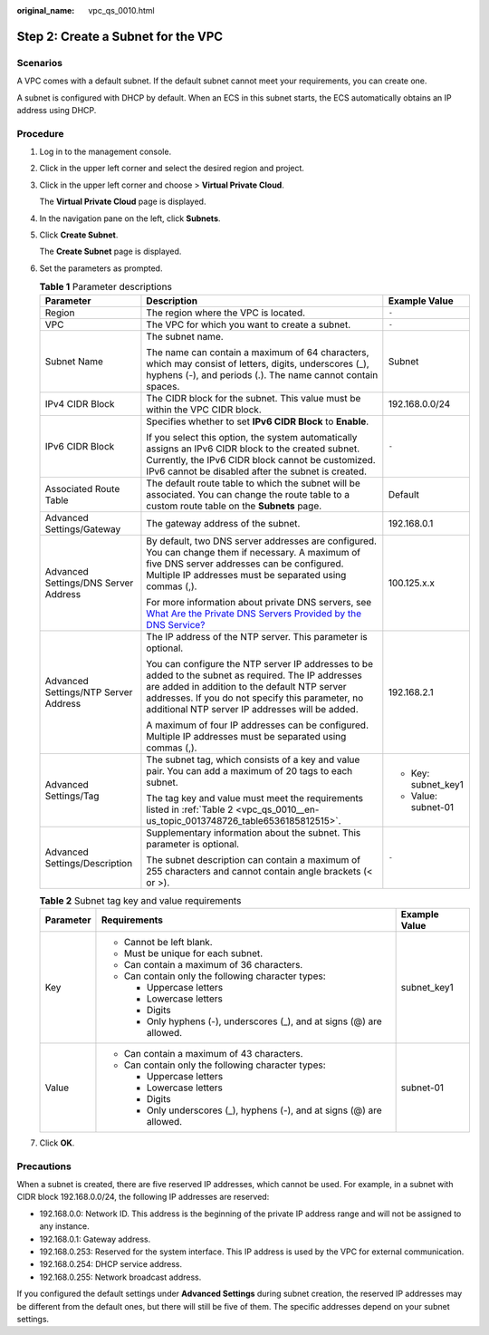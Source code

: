 :original_name: vpc_qs_0010.html

.. _vpc_qs_0010:

Step 2: Create a Subnet for the VPC
===================================

Scenarios
---------

A VPC comes with a default subnet. If the default subnet cannot meet your requirements, you can create one.

A subnet is configured with DHCP by default. When an ECS in this subnet starts, the ECS automatically obtains an IP address using DHCP.

Procedure
---------

#. Log in to the management console.

2. Click |image1| in the upper left corner and select the desired region and project.

3. Click |image2| in the upper left corner and choose > **Virtual Private Cloud**.

   The **Virtual Private Cloud** page is displayed.

4. In the navigation pane on the left, click **Subnets**.

5. Click **Create Subnet**.

   The **Create Subnet** page is displayed.

6. Set the parameters as prompted.

   .. table:: **Table 1** Parameter descriptions

      +--------------------------------------+-------------------------------------------------------------------------------------------------------------------------------------------------------------------------------------------------------------------------------------------------------------+-----------------------+
      | Parameter                            | Description                                                                                                                                                                                                                                                 | Example Value         |
      +======================================+=============================================================================================================================================================================================================================================================+=======================+
      | Region                               | The region where the VPC is located.                                                                                                                                                                                                                        | ``-``                 |
      +--------------------------------------+-------------------------------------------------------------------------------------------------------------------------------------------------------------------------------------------------------------------------------------------------------------+-----------------------+
      | VPC                                  | The VPC for which you want to create a subnet.                                                                                                                                                                                                              | ``-``                 |
      +--------------------------------------+-------------------------------------------------------------------------------------------------------------------------------------------------------------------------------------------------------------------------------------------------------------+-----------------------+
      | Subnet Name                          | The subnet name.                                                                                                                                                                                                                                            | Subnet                |
      |                                      |                                                                                                                                                                                                                                                             |                       |
      |                                      | The name can contain a maximum of 64 characters, which may consist of letters, digits, underscores (_), hyphens (-), and periods (.). The name cannot contain spaces.                                                                                       |                       |
      +--------------------------------------+-------------------------------------------------------------------------------------------------------------------------------------------------------------------------------------------------------------------------------------------------------------+-----------------------+
      | IPv4 CIDR Block                      | The CIDR block for the subnet. This value must be within the VPC CIDR block.                                                                                                                                                                                | 192.168.0.0/24        |
      +--------------------------------------+-------------------------------------------------------------------------------------------------------------------------------------------------------------------------------------------------------------------------------------------------------------+-----------------------+
      | IPv6 CIDR Block                      | Specifies whether to set **IPv6 CIDR Block** to **Enable**.                                                                                                                                                                                                 | ``-``                 |
      |                                      |                                                                                                                                                                                                                                                             |                       |
      |                                      | If you select this option, the system automatically assigns an IPv6 CIDR block to the created subnet. Currently, the IPv6 CIDR block cannot be customized. IPv6 cannot be disabled after the subnet is created.                                             |                       |
      +--------------------------------------+-------------------------------------------------------------------------------------------------------------------------------------------------------------------------------------------------------------------------------------------------------------+-----------------------+
      | Associated Route Table               | The default route table to which the subnet will be associated. You can change the route table to a custom route table on the **Subnets** page.                                                                                                             | Default               |
      +--------------------------------------+-------------------------------------------------------------------------------------------------------------------------------------------------------------------------------------------------------------------------------------------------------------+-----------------------+
      | Advanced Settings/Gateway            | The gateway address of the subnet.                                                                                                                                                                                                                          | 192.168.0.1           |
      +--------------------------------------+-------------------------------------------------------------------------------------------------------------------------------------------------------------------------------------------------------------------------------------------------------------+-----------------------+
      | Advanced Settings/DNS Server Address | By default, two DNS server addresses are configured. You can change them if necessary. A maximum of five DNS server addresses can be configured. Multiple IP addresses must be separated using commas (,).                                                  | 100.125.x.x           |
      |                                      |                                                                                                                                                                                                                                                             |                       |
      |                                      | For more information about private DNS servers, see `What Are the Private DNS Servers Provided by the DNS Service? <https://docs.sc.otc.t-systems.com/en-us/usermanual/dns/dns_faq_002.html>`__                                                             |                       |
      +--------------------------------------+-------------------------------------------------------------------------------------------------------------------------------------------------------------------------------------------------------------------------------------------------------------+-----------------------+
      | Advanced Settings/NTP Server Address | The IP address of the NTP server. This parameter is optional.                                                                                                                                                                                               | 192.168.2.1           |
      |                                      |                                                                                                                                                                                                                                                             |                       |
      |                                      | You can configure the NTP server IP addresses to be added to the subnet as required. The IP addresses are added in addition to the default NTP server addresses. If you do not specify this parameter, no additional NTP server IP addresses will be added. |                       |
      |                                      |                                                                                                                                                                                                                                                             |                       |
      |                                      | A maximum of four IP addresses can be configured. Multiple IP addresses must be separated using commas (,).                                                                                                                                                 |                       |
      +--------------------------------------+-------------------------------------------------------------------------------------------------------------------------------------------------------------------------------------------------------------------------------------------------------------+-----------------------+
      | Advanced Settings/Tag                | The subnet tag, which consists of a key and value pair. You can add a maximum of 20 tags to each subnet.                                                                                                                                                    | -  Key: subnet_key1   |
      |                                      |                                                                                                                                                                                                                                                             | -  Value: subnet-01   |
      |                                      | The tag key and value must meet the requirements listed in :ref:`Table 2 <vpc_qs_0010__en-us_topic_0013748726_table6536185812515>`.                                                                                                                         |                       |
      +--------------------------------------+-------------------------------------------------------------------------------------------------------------------------------------------------------------------------------------------------------------------------------------------------------------+-----------------------+
      | Advanced Settings/Description        | Supplementary information about the subnet. This parameter is optional.                                                                                                                                                                                     | ``-``                 |
      |                                      |                                                                                                                                                                                                                                                             |                       |
      |                                      | The subnet description can contain a maximum of 255 characters and cannot contain angle brackets (< or >).                                                                                                                                                  |                       |
      +--------------------------------------+-------------------------------------------------------------------------------------------------------------------------------------------------------------------------------------------------------------------------------------------------------------+-----------------------+

   .. _vpc_qs_0010__en-us_topic_0013748726_table6536185812515:

   .. table:: **Table 2** Subnet tag key and value requirements

      +-----------------------+------------------------------------------------------------------------+-----------------------+
      | Parameter             | Requirements                                                           | Example Value         |
      +=======================+========================================================================+=======================+
      | Key                   | -  Cannot be left blank.                                               | subnet_key1           |
      |                       | -  Must be unique for each subnet.                                     |                       |
      |                       | -  Can contain a maximum of 36 characters.                             |                       |
      |                       | -  Can contain only the following character types:                     |                       |
      |                       |                                                                        |                       |
      |                       |    -  Uppercase letters                                                |                       |
      |                       |    -  Lowercase letters                                                |                       |
      |                       |    -  Digits                                                           |                       |
      |                       |    -  Only hyphens (-), underscores (_), and at signs (@) are allowed. |                       |
      +-----------------------+------------------------------------------------------------------------+-----------------------+
      | Value                 | -  Can contain a maximum of 43 characters.                             | subnet-01             |
      |                       | -  Can contain only the following character types:                     |                       |
      |                       |                                                                        |                       |
      |                       |    -  Uppercase letters                                                |                       |
      |                       |    -  Lowercase letters                                                |                       |
      |                       |    -  Digits                                                           |                       |
      |                       |    -  Only underscores (_), hyphens (-), and at signs (@) are allowed. |                       |
      +-----------------------+------------------------------------------------------------------------+-----------------------+

7. Click **OK**.

Precautions
-----------

When a subnet is created, there are five reserved IP addresses, which cannot be used. For example, in a subnet with CIDR block 192.168.0.0/24, the following IP addresses are reserved:

-  192.168.0.0: Network ID. This address is the beginning of the private IP address range and will not be assigned to any instance.
-  192.168.0.1: Gateway address.
-  192.168.0.253: Reserved for the system interface. This IP address is used by the VPC for external communication.
-  192.168.0.254: DHCP service address.
-  192.168.0.255: Network broadcast address.

If you configured the default settings under **Advanced Settings** during subnet creation, the reserved IP addresses may be different from the default ones, but there will still be five of them. The specific addresses depend on your subnet settings.

.. |image1| image:: /_static/images/en-us_image_0000001818982734.png
.. |image2| image:: /_static/images/en-us_image_0000001818983298.png

